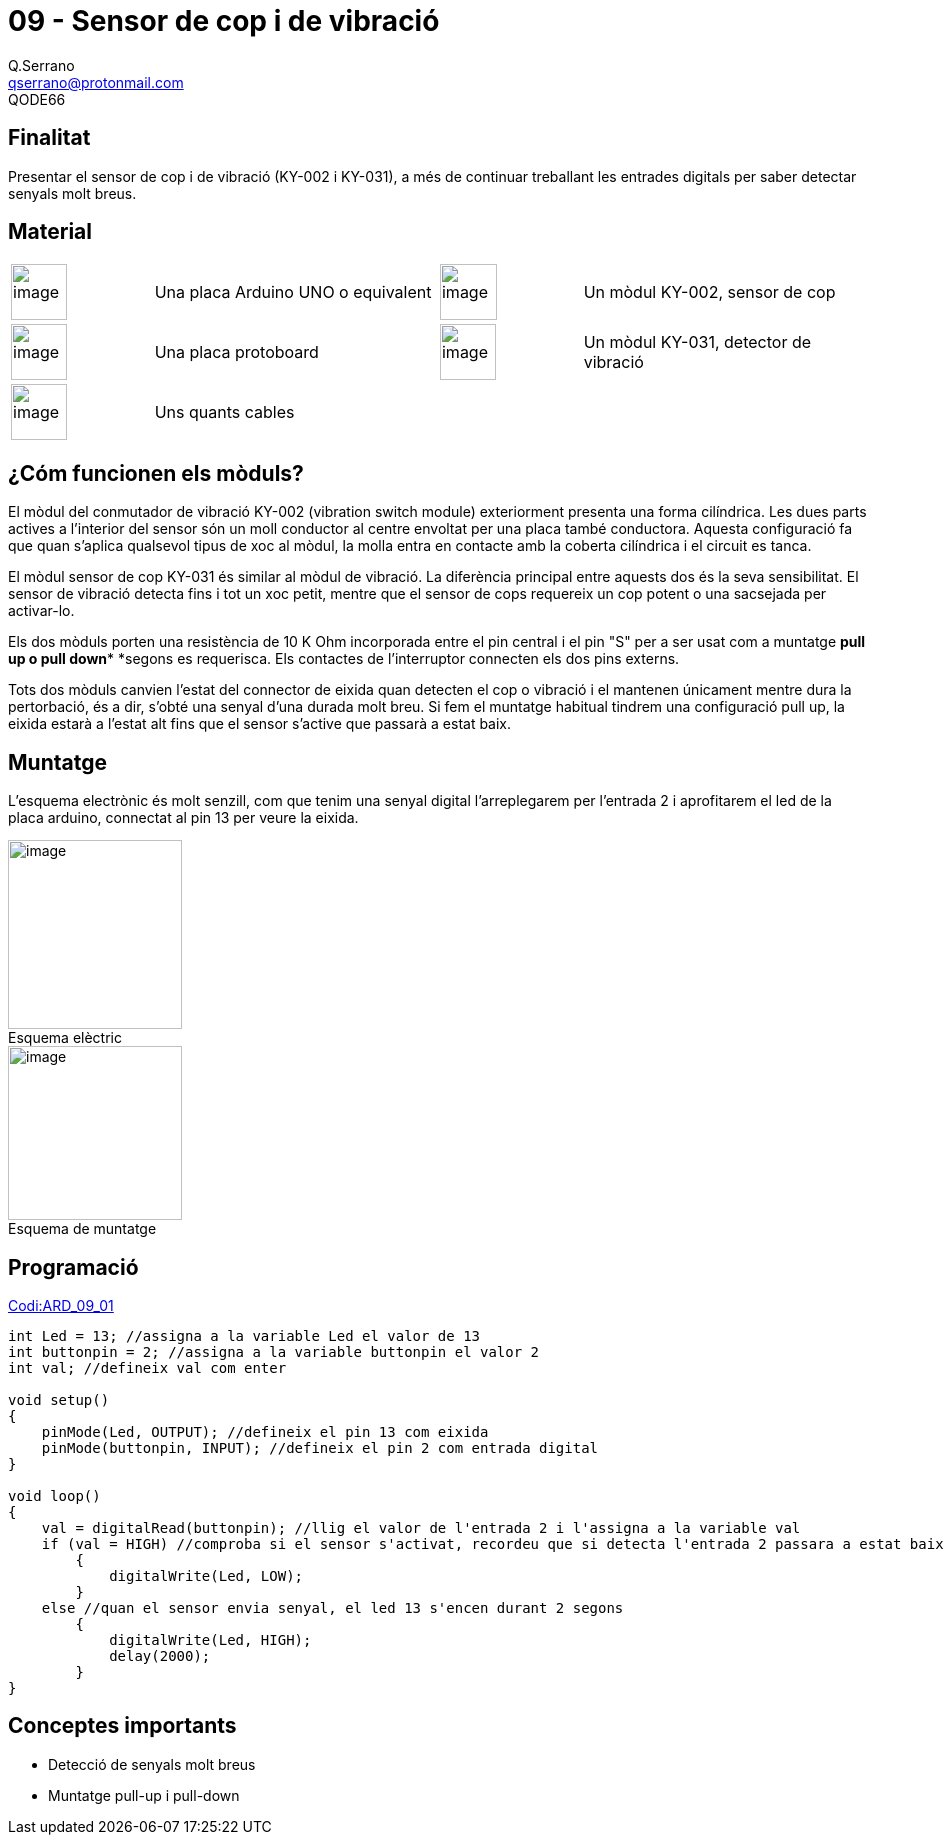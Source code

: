 = 09 - Sensor de cop i de vibració
Q.Serrano <qserrano@protonmail.com>; QODE66

:imagesdir: ./imatges
:figure-caption!: 


== Finalitat

Presentar el sensor de cop i de vibració (KY-002 i KY-031), a més de
continuar treballant les entrades digitals per saber detectar senyals
molt breus.

== Material

[cols="<1,<2,<1,<2",]
|====
|image:mat_arduinouno.jpeg[image,width=56,height=56]
|Una placa Arduino UNO o equivalent
|image:mat_KY002.png[image,width=57,height=56]
|Un mòdul KY-002, sensor de cop

|image:mat_protoboard.jpeg[image,width=56,height=56]
|Una placa protoboard
|image:mat_KY031.jpg[image,width=56,height=56]
|Un mòdul KY-031, detector de vibració

|image:mat_cables.jpeg[image,width=56,height=56]
|Uns quants cables | |
|====

== ¿Cóm funcionen els mòduls?

El mòdul del conmutador de vibració KY-002 (vibration switch module)
exteriorment presenta una forma cilíndrica. Les dues parts actives a
l’interior del sensor són un moll conductor al centre envoltat per una
placa també conductora. Aquesta configuració fa que quan s’aplica
qualsevol tipus de xoc al mòdul, la molla entra en contacte amb la
coberta cilíndrica i el circuit es tanca.

El mòdul sensor de cop KY-031 és similar al mòdul de vibració. La
diferència principal entre aquests dos és la seva sensibilitat. El
sensor de vibració detecta fins i tot un xoc petit, mentre que el sensor
de cops requereix un cop potent o una sacsejada per activar-lo.

Els dos mòduls porten una resistència de 10 K Ohm incorporada entre el
pin central i el pin "S" per a ser usat com a muntatge *pull up o pull
down** *segons es requerisca. Els contactes de l'interruptor connecten
els dos pins externs.

Tots dos mòduls canvien l’estat del connector de eixida quan detecten el
cop o vibració i el mantenen únicament mentre dura la pertorbació, és a
dir, s’obté una senyal d’una durada molt breu. Si fem el muntatge
habitual tindrem una configuració pull up, la eixida estarà a l’estat
alt fins que el sensor s’active que passarà a estat baix.

== Muntatge

L’esquema electrònic és molt senzill, com que tenim una senyal digital
l’arreplegarem per l’entrada 2 i aprofitarem el led de la placa arduino,
connectat al pin 13 per veure la eixida.

[.float-group]
--
[.left]
image::ard_09_01.png[image,title="Esquema elèctric",width=174,height=189]

[.right]
image::ard_09_02.png[image,title="Esquema de muntatge",width=174]
--

== Programació

https://mega.nz/file/zH50jZSA#Gbca6SZeRur9xD9DENVvErfpQuec8Xo_z0XxLMl3has[Codi:ARD_09_01]

[source, Arduino]
----
int Led = 13; //assigna a la variable Led el valor de 13
int buttonpin = 2; //assigna a la variable buttonpin el valor 2
int val; //defineix val com enter

void setup()
{
    pinMode(Led, OUTPUT); //defineix el pin 13 com eixida
    pinMode(buttonpin, INPUT); //defineix el pin 2 com entrada digital
}

void loop()
{
    val = digitalRead(buttonpin); //llig el valor de l'entrada 2 i l'assigna a la variable val
    if (val = HIGH) //comproba si el sensor s'activat, recordeu que si detecta l'entrada 2 passara a estat baix
        {
            digitalWrite(Led, LOW);
        }
    else //quan el sensor envia senyal, el led 13 s'encen durant 2 segons
        {
            digitalWrite(Led, HIGH);
            delay(2000);
        }
}
----

== Conceptes importants

* Detecció de senyals molt breus
* Muntatge pull-up i pull-down
